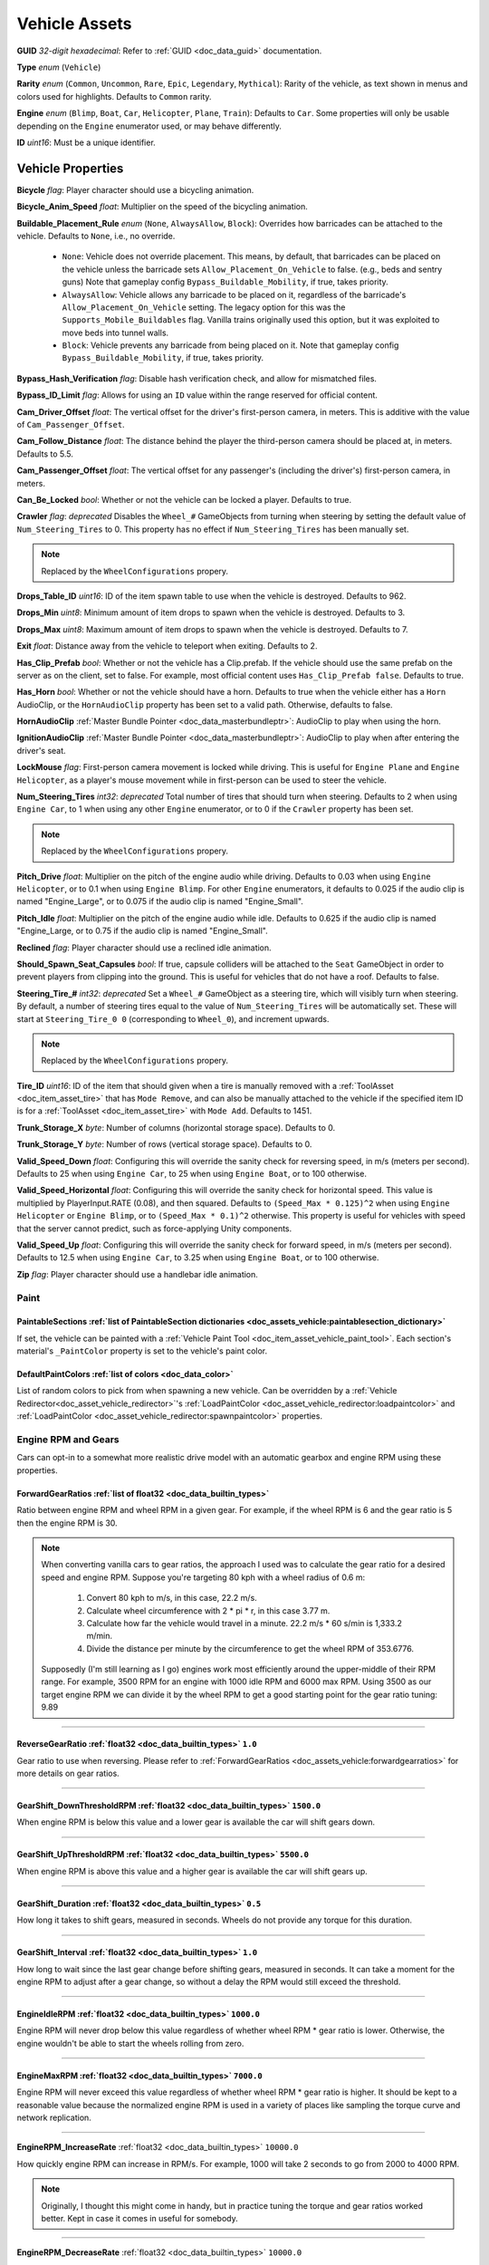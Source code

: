.. _doc_assets_vehicle:

Vehicle Assets
==============

**GUID** *32-digit hexadecimal*: Refer to :ref:`GUID <doc_data_guid>` documentation.

**Type** *enum* (``Vehicle``)

**Rarity** *enum* (``Common``, ``Uncommon``, ``Rare``, ``Epic``, ``Legendary``, ``Mythical``): Rarity of the vehicle, as text shown in menus and colors used for highlights. Defaults to ``Common`` rarity.

**Engine** *enum* (``Blimp``, ``Boat``, ``Car``, ``Helicopter``, ``Plane``, ``Train``): Defaults to ``Car``. Some properties will only be usable depending on the ``Engine`` enumerator used, or may behave differently.

**ID** *uint16*: Must be a unique identifier.

Vehicle Properties
------------------

**Bicycle** *flag*: Player character should use a bicycling animation.

**Bicycle_Anim_Speed** *float*: Multiplier on the speed of the bicycling animation.

**Buildable_Placement_Rule** *enum* (``None``, ``AlwaysAllow``, ``Block``): Overrides how barricades can be attached to the vehicle. Defaults to ``None``, i.e., no override.

  - ``None``: Vehicle does not override placement. This means, by default, that barricades can be placed on the vehicle unless the barricade sets ``Allow_Placement_On_Vehicle`` to false. (e.g., beds and sentry guns) Note that gameplay config ``Bypass_Buildable_Mobility``, if true, takes priority.
  - ``AlwaysAllow``: Vehicle allows any barricade to be placed on it, regardless of the barricade's ``Allow_Placement_On_Vehicle`` setting. The legacy option for this was the ``Supports_Mobile_Buildables`` flag. Vanilla trains originally used this option, but it was exploited to move beds into tunnel walls.
  - ``Block``: Vehicle prevents any barricade from being placed on it. Note that gameplay config ``Bypass_Buildable_Mobility``, if true, takes priority.

**Bypass_Hash_Verification** *flag*: Disable hash verification check, and allow for mismatched files.

**Bypass_ID_Limit** *flag*: Allows for using an ``ID`` value within the range reserved for official content.

**Cam_Driver_Offset** *float*: The vertical offset for the driver's first-person camera, in meters. This is additive with the value of ``Cam_Passenger_Offset``.

**Cam_Follow_Distance** *float*: The distance behind the player the third-person camera should be placed at, in meters. Defaults to 5.5.

**Cam_Passenger_Offset** *float*: The vertical offset for any passenger's (including the driver's) first-person camera, in meters.

**Can_Be_Locked** *bool*: Whether or not the vehicle can be locked a player. Defaults to true.

**Crawler** *flag*: *deprecated* Disables the ``Wheel_#`` GameObjects from turning when steering by setting the default value of ``Num_Steering_Tires`` to 0. This property has no effect if ``Num_Steering_Tires`` has been manually set.

.. note:: Replaced by the ``WheelConfigurations`` propery.

.. deprecated:: 3.23.4.0

**Drops_Table_ID** *uint16*: ID of the item spawn table to use when the vehicle is destroyed. Defaults to 962.

**Drops_Min** *uint8*: Minimum amount of item drops to spawn when the vehicle is destroyed. Defaults to 3.

**Drops_Max** *uint8*: Maximum amount of item drops to spawn when the vehicle is destroyed. Defaults to 7.

**Exit** *float*: Distance away from the vehicle to teleport when exiting. Defaults to 2.

**Has_Clip_Prefab** *bool*: Whether or not the vehicle has a Clip.prefab. If the vehicle should use the same prefab on the server as on the client, set to false. For example, most official content uses ``Has_Clip_Prefab false``. Defaults to true.

**Has_Horn** *bool*: Whether or not the vehicle should have a horn. Defaults to true when the vehicle either has a ``Horn`` AudioClip, or the ``HornAudioClip`` property has been set to a valid path. Otherwise, defaults to false.

**HornAudioClip** :ref:`Master Bundle Pointer <doc_data_masterbundleptr>`: AudioClip to play when using the horn.

**IgnitionAudioClip** :ref:`Master Bundle Pointer <doc_data_masterbundleptr>`: AudioClip to play when after entering the driver's seat.

**LockMouse** *flag*: First-person camera movement is locked while driving. This is useful for ``Engine Plane`` and ``Engine Helicopter``, as a player's mouse movement while in first-person can be used to steer the vehicle.

**Num_Steering_Tires** *int32*: *deprecated* Total number of tires that should turn when steering. Defaults to 2 when using ``Engine Car``, to 1 when using any other ``Engine`` enumerator, or to 0 if the ``Crawler`` property has been set.

.. note:: Replaced by the ``WheelConfigurations`` propery.

.. deprecated:: 3.23.4.0

**Pitch_Drive** *float*: Multiplier on the pitch of the engine audio while driving. Defaults to 0.03 when using ``Engine Helicopter``, or to 0.1 when using ``Engine Blimp``. For other ``Engine`` enumerators, it defaults to 0.025 if the audio clip is named "Engine_Large", or to 0.075 if the audio clip is named "Engine_Small".

**Pitch_Idle** *float*: Multiplier on the pitch of the engine audio while idle. Defaults to 0.625 if the audio clip is named "Engine_Large, or to 0.75 if the audio clip is named "Engine_Small".

**Reclined** *flag*: Player character should use a reclined idle animation.

**Should_Spawn_Seat_Capsules** *bool*: If true, capsule colliders will be attached to the ``Seat`` GameObject in order to prevent players from clipping into the ground. This is useful for vehicles that do not have a roof. Defaults to false.

**Steering_Tire_#** *int32*: *deprecated* Set a ``Wheel_#`` GameObject as a steering tire, which will visibly turn when steering. By default, a number of steering tires equal to the value of ``Num_Steering_Tires`` will be automatically set. These will start at ``Steering_Tire_0 0`` (corresponding to ``Wheel_0``), and increment upwards.

.. note:: Replaced by the ``WheelConfigurations`` propery.

.. deprecated:: 3.23.4.0

**Tire_ID** *uint16*: ID of the item that should given when a tire is manually removed with a :ref:`ToolAsset <doc_item_asset_tire>` that has ``Mode Remove``, and can also be manually attached to the vehicle if the specified item ID is for a :ref:`ToolAsset <doc_item_asset_tire>` with ``Mode Add``. Defaults to 1451.

**Trunk_Storage_X** *byte*: Number of columns (horizontal storage space). Defaults to 0.

**Trunk_Storage_Y** *byte*: Number of rows (vertical storage space). Defaults to 0.

**Valid_Speed_Down** *float*: Configuring this will override the sanity check for reversing speed, in m/s (meters per second). Defaults to 25 when using ``Engine Car``, to 25 when using ``Engine Boat``, or to 100 otherwise.

**Valid_Speed_Horizontal** *float*: Configuring this will override the sanity check for horizontal speed. This value is multiplied by PlayerInput.RATE (0.08), and then squared. Defaults to ``(Speed_Max * 0.125)^2`` when using ``Engine Helicopter`` or ``Engine Blimp``, or to ``(Speed_Max * 0.1)^2`` otherwise. This property is useful for vehicles with speed that the server cannot predict, such as force-applying Unity components.

**Valid_Speed_Up** *float*: Configuring this will override the sanity check for forward speed, in m/s (meters per second). Defaults to 12.5 when using ``Engine Car``, to 3.25 when using ``Engine Boat``, or to 100 otherwise.

**Zip** *flag*: Player character should use a handlebar idle animation.

Paint
`````

.. _doc_assets_vehicle:paintablesections:

**PaintableSections** :ref:`list of PaintableSection dictionaries <doc_assets_vehicle:paintablesection_dictionary>`
:::::::::::::::::::::::::::::::::::::::::::::::::::::::::::::::::::::::::::::::::::::::::::::::::::::::::::::::::::

If set, the vehicle can be painted with a :ref:`Vehicle Paint Tool <doc_item_asset_vehicle_paint_tool>`. Each section's material's ``_PaintColor`` property is set to the vehicle's paint color.

.. _doc_assets_vehicle:defaultpaintcolors:

**DefaultPaintColors** :ref:`list of colors <doc_data_color>`
:::::::::::::::::::::::::::::::::::::::::::::::::::::::::::::

List of random colors to pick from when spawning a new vehicle. Can be overridden by a :ref:`Vehicle Redirector<doc_asset_vehicle_redirector>`'s :ref:`LoadPaintColor <doc_asset_vehicle_redirector:loadpaintcolor>` and :ref:`LoadPaintColor <doc_asset_vehicle_redirector:spawnpaintcolor>` properties.

Engine RPM and Gears
````````````````````

Cars can opt-in to a somewhat more realistic drive model with an automatic gearbox and engine RPM using these properties.

.. _doc_assets_vehicle:forwardgearratios:

**ForwardGearRatios** :ref:`list of float32 <doc_data_builtin_types>`
:::::::::::::::::::::::::::::::::::::::::::::::::::::::::::::::::::::

Ratio between engine RPM and wheel RPM in a given gear. For example, if the wheel RPM is 6 and the gear ratio is 5 then the engine RPM is 30.

.. note::

	When converting vanilla cars to gear ratios, the approach I used was to calculate the gear ratio for a desired speed and engine RPM.
	Suppose you're targeting 80 kph with a wheel radius of 0.6 m:

		1. Convert 80 kph to m/s, in this case, 22.2 m/s.
		2. Calculate wheel circumference with 2 * pi * r, in this case 3.77 m.
		3. Calculate how far the vehicle would travel in a minute. 22.2 m/s * 60 s/min is 1,333.2 m/min.
		4. Divide the distance per minute by the circumference to get the wheel RPM of 353.6776.

	Supposedly (I'm still learning as I go) engines work most efficiently around the upper-middle of their RPM range. For example, 3500 RPM for an engine with 1000 idle RPM and 6000 max RPM. Using 3500 as our target engine RPM we can divide it by the wheel RPM to get a good starting point for the gear ratio tuning: 9.89

----

.. _doc_assets_vehicle:reversegearratio:

**ReverseGearRatio** :ref:`float32 <doc_data_builtin_types>` ``1.0``
::::::::::::::::::::::::::::::::::::::::::::::::::::::::::::::::::::

Gear ratio to use when reversing. Please refer to :ref:`ForwardGearRatios <doc_assets_vehicle:forwardgearratios>` for more details on gear ratios.

----

.. _doc_assets_vehicle:gearshift_downthresholdrpm:

**GearShift_DownThresholdRPM** :ref:`float32 <doc_data_builtin_types>` ``1500.0``
:::::::::::::::::::::::::::::::::::::::::::::::::::::::::::::::::::::::::::::::::

When engine RPM is below this value and a lower gear is available the car will shift gears down.

----

.. _doc_assets_vehicle:gearshift_upthresholdrpm:

**GearShift_UpThresholdRPM** :ref:`float32 <doc_data_builtin_types>` ``5500.0``
:::::::::::::::::::::::::::::::::::::::::::::::::::::::::::::::::::::::::::::::::

When engine RPM is above this value and a higher gear is available the car will shift gears up.

----

.. _doc_assets_vehicle:gearshift_duration:

**GearShift_Duration** :ref:`float32 <doc_data_builtin_types>` ``0.5``
::::::::::::::::::::::::::::::::::::::::::::::::::::::::::::::::::::::

How long it takes to shift gears, measured in seconds. Wheels do not provide any torque for this duration.

----

.. _doc_assets_vehicle:gearshift_interval:

**GearShift_Interval** :ref:`float32 <doc_data_builtin_types>` ``1.0``
::::::::::::::::::::::::::::::::::::::::::::::::::::::::::::::::::::::

How long to wait since the last gear change before shifting gears, measured in seconds. It can take a moment for the engine RPM to adjust after a gear change, so without a delay the RPM would still exceed the threshold.

----

.. _doc_assets_vehicle:engineidlerpm:

**EngineIdleRPM** :ref:`float32 <doc_data_builtin_types>` ``1000.0``
::::::::::::::::::::::::::::::::::::::::::::::::::::::::::::::::::::

Engine RPM will never drop below this value regardless of whether wheel RPM * gear ratio is lower. Otherwise, the engine wouldn't be able to start the wheels rolling from zero.

----

.. _doc_assets_vehicle:enginemaxrpm:

**EngineMaxRPM** :ref:`float32 <doc_data_builtin_types>` ``7000.0``
::::::::::::::::::::::::::::::::::::::::::::::::::::::::::::::::::::

Engine RPM will never exceed this value regardless of whether wheel RPM * gear ratio is higher. It should be kept to a reasonable value because the normalized engine RPM is used in a variety of places like sampling the torque curve and network replication.

----

.. _doc_assets_vehicle:enginerpm_increaserate:

**EngineRPM_IncreaseRate** :ref:`float32 <doc_data_builtin_types>` ``10000.0``

How quickly engine RPM can increase in RPM/s. For example, 1000 will take 2 seconds to go from 2000 to 4000 RPM.

.. note:: Originally, I thought this might come in handy, but in practice tuning the torque and gear ratios worked better. Kept in case it comes in useful for somebody.

----

.. _doc_assets_vehicle:enginerpm_decreaserate:

**EngineRPM_DecreaseRate** :ref:`float32 <doc_data_builtin_types>` ``10000.0``

How quickly engine RPM can decrease in RPM/s. For example, 1000 will take 2 seconds to go from 4000 to 2000 RPM.

.. note:: Originally, I thought this might come in handy, but in practice tuning the torque and gear ratios worked better. Kept in case it comes in useful for somebody.

----

.. _doc_assets_vehicle:enginemaxtorque:

**EngineMaxTorque** :ref:`float32 <doc_data_builtin_types>` ``1.0``

Multiplier for the amount of torque provided to the wheels. Understanding how engine RPM is translated to wheel torque is crucial for tuning the physics:

1. Engine RPM is normalized into a 0 to 1 range according to :ref:`EngineIdleRPM <doc_assets_vehicle:engineidlerpm>` and :ref:`EngineMaxRPM <doc_assets_vehicle:enginemaxrpm>`. For example, an Engine RPM of 2000 with Idle RPM of 1000 and Max RPM of 5000 would be 0.25.
2. Vehicle root needs an ``EngineCurvesComponent`` attached. This allows you to map normalized engine RPM to a normalized torque multiplier. Typically, the multiplier should be closest to 1 in the middle range (e.g., 0.3 to 0.8) and drop off toward 0 and 1.
3. Torque curve is sampled using the normalized engine RPM.
4. Sampled torque is multiplied by ``EngineMaxTorque``.
5. If changing gears, torque is zero.
6. If reversing, torque is multiplied by :ref:`ReverseGearRatio <doc_assets_vehicle:reversegearratio>`.
7. Otherwise, torque is multiplied by the active :ref:`ForwardGearRatio <doc_assets_vehicle:forwardgearratios>`.
8. Each :ref:`Powered Wheel <doc_assets_vehicle:wheelconfiguration_iscolliderpowered>` gets an equal share of the torque. To clarify, the per-wheel torque is equal to the engine output torque divided by the number of powered wheels.

Handling
````````

**Air_Steer_Min** *float*: The angle to turn when moving slowly, when using ``Engine Plane``. Defaults to the value of ``Steer_Min``.

**Air_Steer_Max** *float*: The angle to turn when moving quickly, when using ``Engine Plane``. Defaults to the value of ``Steer_Max``.

**Air_Turn_Responsiveness** *float*: Sensitivity on steering while airborne, when using ``Engine Plane``. Defaults to 2.

**Brake** *float*: The amount of braking force to apply.

**Center_Of_Mass_X** *float*: Overrides the vehicle's center of mass on the 𝘟-axis, when using ``Override_Center_Of_Mass true``.

**Center_Of_Mass_Y** *float*: Overrides the vehicle's center of mass on the 𝘠-axis, when using ``Override_Center_Of_Mass true``.

**Center_Of_Mass_Z** *float*: Overrides the vehicle's center of mass on the 𝘡-axis, when using ``Override_Center_Of_Mass true``.

**Lift** *float*: The amount of upwards lift force to apply, when using ``Engine Plane``.

**Override_Center_Of_Mass** *bool*: If true, override the vehicle's center of mass with the values from the ``Center_Of_Mass_#`` Vector3 properties. This allows for modifying a vehicle's center of gravity without needing to move the ``Cog`` GameObject in Unity.

**Physics_Profile** :ref:`GUID <doc_data_guid>`: GUID of a :ref:`VehiclePhysicsProfileAsset <doc_assets_vehicle_physics_profile>` to use. Using a vehicle physics profile is optional. Defaults to ``47258d0dcad14cb8be26e24c1ef3449e`` when using ``Engine Boat``, to ``6b91a94f01b6472eaca31d9420ec2367`` when using ``Engine Car``, to ``bb9f9f0204c4462ca7d976b87d1336d4`` when using ``Engine Helicopter``, or to ``93a47d6d40454335b4784e803628ac54`` when using ``Engine Plane``.

**Sleds** *flag*: Tires should easily roll. For example, most planes will use this property.

**Speed_Min** *float*: The vehicle's maximum reversing speed, in m/s (meters per second). In-game, a vehicle's speed is displayed as either kph (kilometers per hour) or mph (miles per hour). For example, a vehicle that uses ``Speed_Min -7`` will have a maximum reversing speed of 25.2 kph (15.66 mph).

**Speed_Max** *float*: The vehicle's maximum forward speed, in m/s (meters per second). For all ``Engine`` enumerators except for the ``Train`` enumerator, this value is multiplied by 1.25 because the vehicle adjusts wheel torque trying to match a specific speed. For example, a vehicle that uses ``Speed_Max 12.5`` and is using ``Engine Car`` will have a maximum forward speed of 56.25 kph (34.95 mph).

**Steer_Min** *float*: The angle to turn when moving slowly.

**Steer_Max** *float*: The angle to turn when moving quickly. This value is multiplied by 0.75.

**Traction** *flag*: Tires should have traction in snowy positions.

**Wheel_Collider_Mass_Override** *float*: Override the mass of the vehicle's Wheel Collider components. This allows for quickly modifying the mass of the wheel colliders without needing to rebundle the asset in Unity. If a vehicle has realistic mass, then it may be helpful to set this value to something exceptionally high (e.g., 500). Defaults to ``null``.

.. _doc_assets_vehicle:wheelconfigurations:

**WheelConfigurations** :ref:`list of WheelConfiguration dictionaries <doc_assets_vehicle:wheelconfiguration_dictionary>`
:::::::::::::::::::::::::::::::::::::::::::::::::::::::::::::::::::::::::::::::::::::::::::::::::::::::::::::::::::::::::

Controls WheelCollider components and their corresponding visual models. When converting older vehicles, enable the ``-LogVehicleWheelConfigurations`` command-line flag to output an equivalent wheel configuration.

Health
``````

**Bumper_Invulnerable** *flag*: The vehicle cannot be damaged by collisions (such as with other vehicles, objects, placeables, or entities).

**Bumper_Multiplier** *float*: Multiplier on the value for detecting collisions. When less than 1, the vehicle must be moving at a higher speed to enter a collision. When greater than 1, the vehicle can enter a collision while moving at a lower speed. Defaults to 1.

**Can_Repair_While_Seated** *bool*: If true, a player can repair the vehicle while also sitting in it. Defaults to false.

**Child_Explosion_Armor_Multiplier** *float*: Multiplier on the damage taken by barricades and other buildables placed on the vehicle, by explosions. Defaults to 0.2.

**Environment_Invulnerable** *flag*: This vehicle cannot be damaged by animals, zombie melee attacks, or boulders thrown by mega zombies. Zombies and animals will still pursue the vehicle, and attempt to attack any passengers directly. Other damage sources can still damage the vehicle.

**Explosions_Invulnerable** *flag*: The vehicle cannot be damaged by explosions.

**Health** *uint16*: Total health value. Defaults to 0.

**Health_Min** *uint16*: Maximum possible health to spawn with. Defaults to 0.

**Health_Max** *uint16*: Minimum possible health to spawn with. Defaults to 0.

**Invulnerable** *flag*: The vehicle cannot be damaged by lower-power :ref:`doc_item_asset_weapon` that do not have the ``Invulnerable`` flag.

**Passenger_Explosion_Armor** *float*: Multiplier on the damage taken by players sitting in the vehicle, by explosions. Defaults to 1.

**Tires_Invulnerable** *flag*: Tires cannot be damaged.

Fuel
````

**Fuel** *uint16*: Total fuel capacity. Defaults to 0.

**Fuel_Burn_Rate** *float*: The rate fuel burns at. Defaults to 2.05 when using ``Engine Car``, or to 4.2 otherwise.

**Fuel_Min** *uint16*: Minimum possible fuel to spawn with. Defaults to 0.

**Fuel_Max** *uint16*: Minimum possible fuel to spawn with. Defaults to 0.

Battery
```````

**Battery_Burn_Rate** *float*: The rate battery charge is consumed at. Defaults to 20.

**Battery_Charge_Rate** *float*: The rate battery charge is recharged at. Defaults to 20.

**Battery_Powered** *flag*: The vehicle does not use fuel. For example, this flag is useful for creating electric vehicles.

**Battery_Spawn_Charge_Multiplier** *float*: Multiplier on the battery charge a newly-spawned vehicle with a vehicle battery will have. Setting this to a number less than 1 will result in the vehicle spawning with less battery charge than normal. Defaults to 1.

**BatteryMode_Driving** *enum* (:ref:`doc_data_ebatterymode`): How the vehicle battery should behave when a player is driving it. Defaults to ``Charge``.

**BatteryMode_Empty** *enum* (:ref:`doc_data_ebatterymode`): How the vehicle battery should behave when the vehicle is empty. Defaults to ``None``.

**BatteryMode_Headlights** *enum* (:ref:`doc_data_ebatterymode`): How the vehicle battery should behave when the headlights are on. Defaults to ``Burn``.

**BatteryMode_Sirens** *enum* (:ref:`doc_data_ebatterymode`): How the vehicle battery should behave when the siren is on. Defaults to ``Burn``.

**Can_Steal_Battery** *bool*: Whether or not the vehicle battery can be removed from the vehicle by a player. Defaults to true.

**Cannot_Spawn_With_Battery** *flag*: The vehicle does not spawn with a vehicle battery.

**Default_Battery** *guid*: Battery item given to the player when a specific battery hasn't been manually installed yet. Defaults to the vanilla car battery (098b13be34a7411db7736b7f866ada69).

Stamina
```````

**Stamina_Boost** *float*: When a value is specified, this property allows for using stamina to boost. The value specified is the multiplier on the speed a vehicle can go without using a stamina boost. For example, ``Stamina_Boost 0.5`` would only let vehicle move at 50% its maximum speed normally, but using stamina to boost would it reach its maximum speed. This property is often used with ``Stamina_Powered``, but this is not required.

**Stamina_Powered** *flag*: The vehicle does not use fuel or a vehicle battery.

Explosion
`````````

**Explosion** :ref:`GUID <doc_data_guid>` or *uint16*: GUID or legacy ID of :ref:`EffectAsset <doc_assets_effect>` to play when destroyed.

**Explosion_Min_Force_X** *float*: Minimum amount of force applied on the 𝘟-axis when the vehicle explodes. Defaults to 0.

**Explosion_Max_Force_X** *float*: Maximum amount of force applied on the 𝘟-axis when the vehicle explodes. Defaults to 0.

**Explosion_Min_Force_Y** *float*: Minimum amount of force applied on the 𝘠-axis when the vehicle explodes. This property must be set in order to use other ``Explosion_Min_Force_#`` properties. Defaults to 1024.

**Explosion_Max_Force_Y** *float*: Maximum amount of force applied on the 𝘠-axis when the vehicle explodes. This property must be set in order to use other ``Explosion_Max_Force_#`` properties. Defaults to 1024.

**Explosion_Min_Force_Z** *float*: Minimum amount of force applied on the 𝘡-axis when the vehicle explodes. Defaults to 0.

**Explosion_Max_Force_Z** *float*: Maximum amount of force applied on the 𝘡-axis when the vehicle explodes. Defaults to 0.

**ShouldExplosionCauseDamage** *bool*: If true, the explosion caused by the vehicle being destroyed will deal damage. Defaults to true if ``Explosion`` is specified.

**ShouldExplosionBurnMaterials** *bool*: If true, the materials of the vehicle's ``Model_#`` GameObjects will be tinted black when the vehicle is destroyed. Defaults to true if ``Explosion`` is specified.

Turret
------

**Turrets** *uint8*: Number of turrets on the vehicle. All of the other turret properties require that this property is set. Defaults to 0.

**Turret_#_Seat_Index** *uint8*: Which ``Seat_#`` GameObject the turret is usable from. Defaults to 0 (corresponding to ``Seat_0``).

**Turret_#_Item_ID** *uint16*: ID of the item usable from the turret seat. This is often used with a :ref:`GunAsset <doc_item_asset_gun>` that has the ``Turret`` property, but any item can be used.

**Turret_#_Yaw_Min** *float*: Minimum allowed rotation of the turret through the azimuth, in degrees. If this is set to -360, it can rotate leftward forever.

**Turret_#_Yaw_Max** *float*: Maximum allowed rotation of the turret through the azimuth, in degrees. If this is set to 360, it can rotate rightward forever.

**Turret_#_Pitch_Min** *float*: Minimum allowed rotation of the turret through the elevation, in degrees.

**Turret_#_Pitch_Max** *float*: Maximum allowed rotation of the turret through the elevation, in degrees.

**Turret_#_Ignore_Aim_Camera** *flag*: Disable having the camera positioned at the ``Aim`` GameObject.

Train
`````

These properties should be used with ``Engine Train``.

**Train_Car_Length** *float*: The distance between each train car on the train, in meters.

**Train_Track_Offset** *float*: The offset the train car is above the track, in meters.

**Train_Wheel_Offset** *float*: The offset between the wheels, in meters.

Economy
```````

**Shared_Skin_Lookup_ID** *uint16*: Share skins with another vehicle. Defaults to the value of ``ID``.

**Shared_Skin_Name** *string*: When generating images, the image name will contain the value of this string instead of the vehicle's file name. Often used with ``Shared_Skin_Lookup_ID``.

**Size2_Z** *float*: Orthogonal camera size for economy icons.

Localization
------------

**Name** *string*: Vehicle name in user interfaces.

.. _doc_assets_vehicle:paintablesection_dictionary:

PaintableSection Dictionary
```````````````````````````

.. list-table::
   :widths: 40 40 20
   :header-rows: 1

   * - Property Name
     - Type
     - Default Value
   * - :ref:`Path <doc_assets_vehicle:paintablesection_path>`
     - :ref:`string <doc_data_builtin_types>`
     - N/A
   * - :ref:`MaterialIndex <doc_assets_vehicle:paintablesection_materialindex>`
     - :ref:`int32 <doc_data_builtin_types>`
     - ``0``

PaintableSection Dictionary Descriptions
````````````````````````````````````````

.. _doc_assets_vehicle:paintablesection_path:

Path :ref:`string <doc_data_builtin_types>`
:::::::::::::::::::::::::::::::::::::::::::

Scene hierarchy path to a Renderer component relative to the vehicle's root transform.

----

.. _doc_assets_vehicle:paintablesection_materialindex:

MaterialIndex :ref:`int32 <doc_data_builtin_types>` ``0``
:::::::::::::::::::::::::::::::::::::::::::::::::::::::::

Index into Renderer component's Materials list. For example, 0 is the 1st material, 1 is the 2nd material, etc.

.. _doc_assets_vehicle:wheelconfiguration_dictionary:

WheelConfiguration Dictionary
`````````````````````````````

.. list-table::
   :widths: 40 40 20
   :header-rows: 1

   * - Property Name
     - Type
     - Default Value
   * - :ref:`WheelColliderPath <doc_assets_vehicle:wheelconfiguration_wheelcolliderpath>`
     - :ref:`string <doc_data_builtin_types>`
     -
   * - :ref:`IsColliderSteered <doc_assets_vehicle:wheelconfiguration_iscollidersteered>`
     - :ref:`bool <doc_data_builtin_types>`
     - ``false``
   * - :ref:`IsColliderPowered <doc_assets_vehicle:wheelconfiguration_iscolliderpowered>`
     - :ref:`bool <doc_data_builtin_types>`
     - ``false``
   * - :ref:`ModelPath <doc_assets_vehicle:wheelconfiguration_modelpath>`
     - :ref:`string <doc_data_builtin_types>`
     -
   * - :ref:`IsModelSteered <doc_assets_vehicle:wheelconfiguration_ismodelsteered>`
     - :ref:`bool <doc_data_builtin_types>`
     - ``false``
   * - :ref:`ModelUseColliderPose <doc_assets_vehicle:wheelconfiguration_modelusecolliderpose>`
     - :ref:`bool <doc_data_builtin_types>`
     - ``false``

WheelConfiguration Dictionary Descriptions
``````````````````````````````````````````

.. _doc_assets_vehicle:wheelconfiguration_wheelcolliderpath:

WheelColliderPath :ref:`string <doc_data_builtin_types>`
::::::::::::::::::::::::::::::::::::::::::::::::::::::::

Scene hierarchy path of a WheelCollider component relative to the vehicle's root transform.

----

.. _doc_assets_vehicle:wheelconfiguration_iscollidersteered:

IsColliderSteered :ref:`bool <doc_data_builtin_types>` ``false``
::::::::::::::::::::::::::::::::::::::::::::::::::::::::::::::::

If true, collider's steering angle responds to player input.

----

.. _doc_assets_vehicle:wheelconfiguration_iscolliderpowered:

IsColliderPowered :ref:`bool <doc_data_builtin_types>` ``false``
::::::::::::::::::::::::::::::::::::::::::::::::::::::::::::::::

If true, collider is connected to the engine and responds to player's acceleration input.

----

.. _doc_assets_vehicle:wheelconfiguration_modelpath:

ModelPath :ref:`string <doc_data_builtin_types>`
::::::::::::::::::::::::::::::::::::::::::::::::

Scene hierarchy path of visual representation of wheel relative to the vehicle's root transform.

----

.. _doc_assets_vehicle:wheelconfiguration_ismodelsteered:

IsModelSteered :ref:`bool <doc_data_builtin_types>` ``false``
:::::::::::::::::::::::::::::::::::::::::::::::::::::::::::::

If true, model is rotated according to steering input.

Only kept for backwards compatibility. Prior to wheel configurations, only certain WheelColliders actually received steering input, while multiple models would appear to steer. For example, the APC's front 4 wheels appeared to rotate but only the front 2 actually affected physics.

----

.. _doc_assets_vehicle:wheelconfiguration_modelusecolliderpose:

ModelUseColliderPose :ref:`bool <doc_data_builtin_types>` ``false``
:::::::::::::::::::::::::::::::::::::::::::::::::::::::::::::::::::

If true, model ignores ``IsModelSteered`` and instead uses the wheel collider state (or an approximation when not simulating).

Prior to wheel configurations, some high-fidely modded cars used a separate set of physics constraints to animate the wheel models as if they had suspension. Constraint setups like this should be completely superseded by the ``ModelUseColliderPose`` property. The constraints were awful for performance because physics for every purely-visual wheel were simulated on every client, and even then they didn't actually match the real wheel state.

